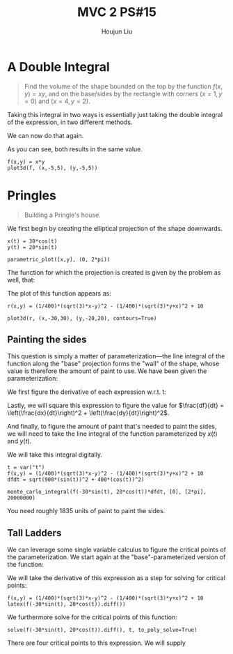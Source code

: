 :PROPERTIES:
:ID:       473401BF-C91D-4194-B10A-557F338EAFE0
:END:
#+title: MVC 2 PS#15
#+author: Houjun Liu

* A Double Integral
#+begin_quote
Find the volume of the shape bounded on the top by the function $f(x,y)= xy$, and on the base/sides by the rectangle with corners $(x=1,y=0)$ and $(x=4, y=2)$.
#+end_quote

Taking this integral in two ways is essentially just taking the double integral of the expression, in two different methods.

\begin{align}
   &\int_0^2 \int_1^4 xy\ dx\ dy\\
\Rightarrow &\int_0^2\left \frac{x^2y}{2}\ \right|_1^4 dy\\
\Rightarrow &\int_0^2\frac{16y-y}{2} dy\\
\Rightarrow &\int_0^2\frac{15y}{2} dy\\
\Rightarrow &\left\frac{15y^2}{4} \right|_0^2\\
\Rightarrow &\frac{60}{4}
\end{align}

We can now do that again.

\begin{align}
   &\int_1^4 \int_0^2 xy\ dy\ dx\\
\Rightarrow &\int_1^4\left \frac{xy^2}{2}\ \right|_0^2 dy\\
\Rightarrow &\int_1^4\frac{4x}{2} dx\\
\Rightarrow &\left\frac{4x^2}{4} \right|_1^4\\
\Rightarrow &\frac{64-4}{4}\\
\Rightarrow &\frac{60}{4}
\end{align}

As you can see, both results in the same value.

#+begin_src sage
f(x,y) = x*y
plot3d(f, (x,-5,5), (y,-5,5))
#+end_src

#+RESULTS:

#+DOWNLOADED: screenshot @ 2022-03-09 16:47:50
[[file:2022-03-09_16-47-50_screenshot.png]]

* Pringles
#+begin_quote
Building a Pringle's house. 
#+end_quote

We first begin by creating the elliptical projection of the shape downwards.

#+begin_src sage
x(t) = 30*cos(t)
y(t) = 20*sin(t)

parametric_plot([x,y], (0, 2*pi))
#+end_src

#+DOWNLOADED: screenshot @ 2022-03-09 16:50:16
[[file:2022-03-09_16-50-16_screenshot.png]]

The function for which the projection is created is given by the problem as well, that:

\begin{equation}
   r(x,y) = \frac{1}{400}\left(\sqrt{3}x-y\right)^2 - \frac{1}{400}\left(\sqrt{3}y-x\right)^2 + 10
\end{equation}

The plot of this function appears as:

#+begin_src sage
r(x,y) = (1/400)*(sqrt(3)*x-y)^2 - (1/400)*(sqrt(3)*y+x)^2 + 10

plot3d(r, (x,-30,30), (y,-20,20), contours=True)
#+end_src

#+RESULTS:
: Launched html viewer for Graphics3d Object

#+DOWNLOADED: screenshot @ 2022-03-09 23:29:26
[[file:2022-03-09_23-29-26_screenshot.png]]
 
** Painting the sides
This question is simply a matter of parameterization---the line integral of the function along the "base" projection forms the "wall" of the shape, whose value is therefore the amount of paint to use. We have been given the parameterization:

\begin{equation}
\begin{cases}
x(t) = 30\ cos(t)\\    
y(t) = 20\ sin(t)\\    
\end{cases}
\end{equation}

We first figure the derivative of each expression w.r.t. t:

\begin{equation}
\begin{cases}
\frac{dx}{dt} = -30\ sin(t) \\
\frac{dy}{dt} = 20\ cos(t) 
\end{cases}
\end{equation}

Lastly, we will square this expression to figure the value for $\frac{df}{dt} = \left(\frac{dx}{dt}\right)^2 + \left(\frac{dy}{dt}\right)^2$.

\begin{equation}
   \frac{df}{dt} = \sqrt{900\ sin^2(t) + 400\ cos^2(t)}
\end{equation}

And finally, to figure the amount of paint that's needed to paint the sides, we will need to take the line integral of the function parameterized by $x(t)$ and $y(t)$.

\begin{equation}
   \int_0^{2 \pi} =  \left(\frac{1}{400}\left(\sqrt{3}\ 30\ cos(t)-20\ sin(t)\right)^2 - \frac{1}{400}\left(\sqrt{3}\ 20\ sin(t)+30\ cos(t)\right)^2 + 10\right)\sqrt{900\ sin^2(t) + 400\ cos^2(t)} dt
\end{equation}


We will take this integral digitally.

#+begin_src sage
t = var("t")
f(x,y) = (1/400)*(sqrt(3)*x-y)^2 - (1/400)*(sqrt(3)*y+x)^2 + 10
dfdt = sqrt(900*(sin(t))^2 + 400*(cos(t))^2)

monte_carlo_integral(f(-30*sin(t), 20*cos(t))*dfdt, [0], [2*pi], 20000000)
#+end_src

#+RESULTS:
: (1835.7367048787498, 0.18987592692827487)

You need roughly $1835$ units of paint to paint the sides. 

** Tall Ladders
We can leverage some single variable calculus to figure the critical points of the parameterization. We start again at the "base"-parameterized version of the function:

\begin{equation}
    f(t) = \left(\frac{1}{400}\left(\sqrt{3}\ 30\ cos(t)-20\ sin(t)\right)^2 - \frac{1}{400}\left(\sqrt{3}\ 20\ sin(t)+30\ cos(t)\right)^2 + 10\right)
\end{equation}

We will take the derivative of this expression as a step for solving for critical points:
    
#+begin_src sage
f(x,y) = (1/400)*(sqrt(3)*x-y)^2 - (1/400)*(sqrt(3)*y+x)^2 + 10
latex(f(-30*sin(t), 20*cos(t)).diff())
#+end_src

\begin{align}
   f'(t) = \frac{1}{2} &\, {\left(3 \, \sqrt{3} \cos\left(t\right) - 2 \, \sin\left(t\right)\right)} {\left(3 \, \sqrt{3} \sin\left(t\right) + 2 \, \cos\left(t\right)\right)} \\
&+ \frac{1}{2} \, {\left(2 \, \sqrt{3} \cos\left(t\right) - 3 \, \sin\left(t\right)\right)} {\left(2 \, \sqrt{3} \sin\left(t\right) + 3 \, \cos\left(t\right)\right)} 
\end{align}

We furthermore solve for the critical points of this function:

#+begin_src sage
solve(f(-30*sin(t), 20*cos(t)).diff(), t, to_poly_solve=True)
#+end_src

#+RESULTS:
: [t == pi + 2*pi*z3093 - 1/2*arctan(12/13*sqrt(3)),
:  t == 2*pi*z3172 - 1/2*arctan(12/13*sqrt(3)),
:  t == 3/2*pi + 2*pi*z3572 - 1/2*arctan(12/13*sqrt(3)),
:  t == 1/2*pi + 2*pi*z3651 - 1/2*arctan(12/13*sqrt(3))]

There are four critical points to this expression. We will supply 
